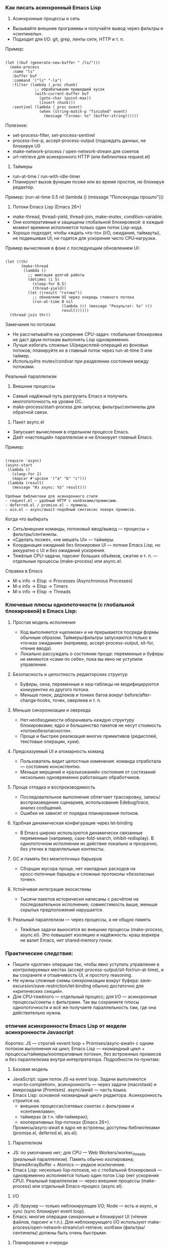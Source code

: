 *** Как писать асинхронный Emacs Lisp

1) Асинхронные процессы и сеть
- Вызывайте внешние программы и получайте вывод через фильтры и «сентинелы».
- Подходит для I/O: git, grep, ленты сети, HTTP и т. п.

Пример:
#+begin_src 

(let ((buf (generate-new-buffer " /ls/")))
  (make-process
   :name "ls"
   :buffer buf
   :command '("ls" "-la")
   :filter (lambda (_proc chunk)
             ;; обрабатываем пришедший кусок
             (with-current-buffer buf
               (goto-char (point-max))
               (insert chunk)))
   :sentinel (lambda (_proc event)
               (when (string-match-p "finished" event)
                 (message "Готово: %s" (buffer-string))))))
#+end_src

Полезное:
- set-process-filter, set-process-sentinel
- process-live-p, accept-process-output (подождать данных, не блокируя UI)
- make-network-process / open-network-stream для сокетов
- url-retrieve для асинхронного HTTP (или библиотека request.el)

2) Таймеры
- run-at-time / run-with-idle-timer
- Планируют вызов функции позже или во время простоя, не блокируя редактор.

Пример:
(run-at-time 0.5 nil (lambda () (message "Полсекунды прошло")))

3) Потоки Emacs Lisp (Emacs 26+)
- make-thread, thread-yield, thread-join, make-mutex, condition-variable.
- Они кооперативные и защищены глобальной блокировкой: в каждый момент времени исполняется только один поток Lisp-кода.
- Хорошо подходят, чтобы «ждать что-то» (I/O, ожидания, таймауты), не подвешивая UI; не годятся для ускорения чисто CPU‑нагрузки.

Пример вычисления в фоне с последующим обновлением UI:
#+begin_src 

(let ((thr
       (make-thread
        (lambda ()
          ;; имитация долгой работы
          (dotimes (i 5)
            (sleep-for 0.5)
            (thread-yield))
          (let ((result "готово"))
            ;; обновляем UI через очередь главного потока
            (run-at-time 0 nil
                         (lambda (r) (message "Результат: %s" r))
                         result))))))
  (thread-join thr))
#+end_src

Замечания по потокам:
- Не рассчитывайте на ускорение CPU-задач: глобальная блокировка не даст двум потокам выполнять Lisp одновременно.
- Лучше избегать сложных UI/редисплей-операций из фоновых потоков; планируйте их в главный поток через run-at-time 0 или таймер.
- Используйте mutex/condvar при разделении состояния между потоками.

Реальный параллелизм

1) Внешние процессы
- Самый надёжный путь разгрузить Emacs и получить многопоточность на уровне ОС.
- make-process/start-process для запуска; фильтры/сентинелы для обратной связи.

2) Пакет async.el
- Запускает вычисления в отдельном процессе Emacs.
- Даёт «настоящий» параллелизм и не блокирует главный Emacs.

Пример:
#+begin_src 

(require 'async)
(async-start
 (lambda ()
   (sleep-for 2)
   (mapcar #'upcase '("a" "b" "c")))
 (lambda (result)
   (message "Из async: %S" result)))

Удобные библиотеки для асинхронного стиля
- request.el — удобный HTTP с колбэками/промисами.
- deferred.el / promise.el — промисы.
- aio.el — async/await-подобный синтаксис поверх промисов.
#+end_src

Когда что выбирать
- Сеть/внешние команды, потоковый ввод/вывод — процессы + фильтры/сентинелы.
- «Сделать позже», «не мешать UI» — таймеры.
- Координация ожиданий без блокировки UI — потоки Emacs Lisp, но аккуратно с UI и без ожиданий ускорения.
- Тяжёлые CPU-задачи, парсинг больших объёмов, сжатие и т. п. — отдельные процессы (make-process) или async.el.

Справка в Emacs
- M-x info → Elisp → Processes (Asynchronous Processes)
- M-x info → Elisp → Timers
- M-x info → Elisp → Threads

*** Ключевые плюсы однопоточности (с глобальной блокировкой) в Emacs Lisp:

**** Простая модель исполнения
  - Код выполняется «целиком» и не прерывается посреди формы обычным образом. Таймеры/фильтры запускаются только в «точках ожидания» (например, accept-process-output, sit-for, чтение ввода).
  - Локально рассуждать о состоянии проще: переменные и буферы не меняются «сами по себе», пока вы явно не уступили управление.

**** Безопасность и целостность редакторских структур
  - Буферы, окна, переменные и хеш‑таблицы не модифицируются конкурентно из другого потока.
  - Меньше гонок, дедлоков и тонких багов вокруг before/after-change‑hooks, точек, оверлеев и т. п.

**** Меньше синхронизации и оверхеда
  - Нет необходимости оборачивать каждую структуру блокировками; ядро и большинство пакетов не несут стоимость «потокобезопасности».
  - Проще и быстрее реализация многих примитивов (редисплей, текстовые операции, хуки).

**** Предсказуемый UI и атомарность команд
  - Пользователь видит целостные изменения: команда отработала — состояние консистентно.
  - Меньше мерцаний и «разъезжаний» состояния от состязаний нескольких одновременно работающих обработчиков.

**** Проще отладка и воспроизводимость
  - Последовательное выполнение облегчает трассировку, запись/воспроизведение сценариев, использование Edebug/trace, анализ сообщений.
  - Ошибки не зависят от порядка планирования потоков.

**** Удобная динамическая конфигурация через let‑binding
  - В Emacs широко используются динамически связанные переменные (например, case-fold-search, inhibit-redisplay). В однопоточном исполнении их действие локально и прозрачно, без утечек в параллельные контексты.

**** GC и память без межпоточных барьеров
  - Сборщик мусора проще, нет накладных расходов на кросс‑поточные барьеры и сложные протоколы «безопасных точек».

**** Устойчивая интеграция экосистемы
  - Тысячи пакетов исторически написаны с расчётом на последовательное исполнение; совместимость выше, меньше скрытых предположений нарушается.

**** Реальный параллелизм — через процессы, а не общую память
  - Тяжёлые задачи выносятся во внешние процессы (make-process, async.el). Это повышает изоляцию и надёжность: краш воркера не валит Emacs, нет shared‑memory гонок.

*** Практические следствия:
- Пишите «долгие» операции так, чтобы явно уступать управление в контролируемых местах (accept-process-output/sit-for/run-at-time), и вы сохраните и отзывчивость UI, и простоту reasoning.
- Не нужны сложные схемы синхронизации вокруг буфера: save-excursion/save-restriction/let‑binding обычно достаточно для «критических секций».
- Для CPU‑тяжёлого — отдельный процесс; для I/O — асинхронные процессы/сокеты с фильтрами. Так вы сохраняете плюсы однопоточности и всё же получаете параллельность там, где она действительно нужна.

***  отличия асинхронности Emacs Lisp от модели асинхронности Javascript

Коротко: JS — строгий «event loop + Promises/async‑await» с одним потоком выполнения на цикл; Emacs Lisp — «командный цикл + процессы/таймеры/кооперативные потоки», без встроенных промисов и без параллелизма внутри интерпретатора. Подробности по пунктам:

1) Базовая модель
- JavaScript: один поток JS на event loop. Задачи выполняются «run‑to‑completion», асинхронность — через задачи (macrotask) и микрозадачи (Promises). async/await — часть языка.
- Emacs Lisp: основной «командный цикл» редактора. Асинхронность строится на:
  - внешних процессах/сетевых сокетах с фильтрами и «сентинелами»;
  - таймерах (в т.ч. idle‑таймерах);
  - кооперативных lisp‑потоках (Emacs 26+).
  Промисы/async‑await в ядро не встроены; доступны библиотеками (promise.el, deferred.el, aio.el).

2) Параллелизм
- JS: по умолчанию нет; для CPU — Web Workers/worker_threads (реальный параллелизм). Память обычно изолирована; SharedArrayBuffer + Atomics — редкое исключение.
- Emacs Lisp: несколько lisp‑потоков, но с глобальной блокировкой — одновременно исполняется только один поток Lisp (нет ускорения CPU). Реальный параллелизм — через внешние процессы (make-process) или отдельный Emacs-процесс (async.el).

3) I/O
- JS: браузер — только неблокирующее I/O; Node — есть и async, и sync (sync блокирует event loop).
- Emacs: многие операции синхронные и блокируют UI (чтение файлов, парсинг и т.п.). Для неблокирующего I/O используют make-process/open-network-stream/url-retrieve; колбэки (фильтры/сентинелы) должны быть очень быстрыми.

4) Планирование и очереди
- JS: стандартизованные очереди macrotask/microtask; промисы всегда исполняют then/await в microtask‑фазе.
- Emacs: микрозадач нет. Таймеры и события процесса обрабатываются, когда Emacs «ждёт» (между командами, при accept-process-output/sit-for/read-event и т.п.). Если код непрерывно занят, события копятся — это влияет на латентность.

5) «Run-to-completion»
- JS: колбэки никогда не прерывают выполняющийся синхронный JS.
- Emacs: обычный Lisp‑код тоже не прерывается, но многие функции явно уступают управлением (например, accept-process-output, sit-for, sleep-for), и тогда могут выполниться фильтры/таймеры. То есть точек реэнтрантности больше под вашим контролем.

6) UI и «главный поток»
- JS: DOM доступен только из главного потока; Workers — без DOM.
- Emacs: отображение/миннибуфер — только в главном «UI‑потоке». Lisp‑потоки не должны делать redisplay/ввод; обновляйте UI через планирование в главный поток (run-at-time 0, таймер).

7) Ошибки в асинхронном коде
- JS: исключения в async превращаются в rejected Promise; есть глобальный обработчик unhandledrejection.
- Emacs: ошибка в фильтре/сентинеле/таймере не «поднимется» к вызывавшему коду; она логируется в /Messages/ (для отладки — debug-on-error). Единого механизма «необработанного отклонения» нет.

8) Синхронизация и разделяемое состояние
- JS: обычно обмен сообщениями; SharedArrayBuffer + Atomics — низкоуровневые примитивы, mutex’ов в языке нет.
- Emacs: все lisp‑потоки разделяют память/буферы; есть mutex и condition-variable. Из‑за глобальной блокировки они чаще нужны для координации, чем для защиты от гонок.

9) Отмена
- JS: AbortController/AbortSignal — стандарт, поддерживается множеством API.
- Emacs: отмена «вручную» — kill-process/delete-process, cancel-timer; общесистемного токена отмены нет (библиотеки могут добавлять свой).

10) Практические последствия
- Тяжёлые CPU‑задачи:
  - JS: выносите в Worker/worker_threads.
  - Emacs: выносите в внешние процессы (make-process) или в отдельный Emacs через async.el. Потоки Emacs не ускорят.
- Сеть/процессы:
  - JS: fetch/Promises/async‑await.
  - Emacs: url-retrieve/request.el + колбэки/промисы из aio.el/promise.el.
- Таймеры:
  - JS: setTimeout/setInterval/queueMicrotask.
  - Emacs: run-at-time/run-with-idle-timer/accept-process-output.

Если вы «мысленно переносите» JS‑подход в Emacs:
- Промисы/await можно получить с aio.el/promise.el, но выполнение колбэков привязано к «точкам ожидания» Emacs, а не к строго определённой microtask‑очереди.
- Не делайте тяжёлых вещей в фильтрах/таймерах — они блокируют весь Emacs.
- Для настоящей параллельной работы используйте отдельные процессы, а не lisp‑потоки.

  
